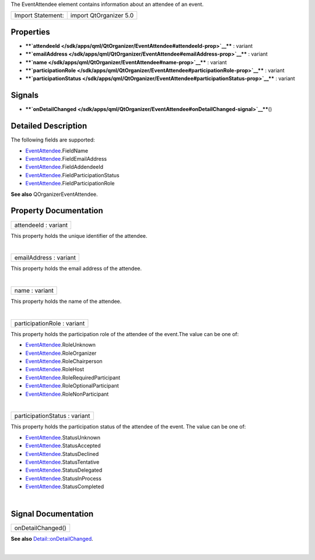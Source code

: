 The EventAttendee element contains information about an attendee of an
event.

+---------------------+--------------------------+
| Import Statement:   | import QtOrganizer 5.0   |
+---------------------+--------------------------+

Properties
----------

-  ****`attendeeId </sdk/apps/qml/QtOrganizer/EventAttendee#attendeeId-prop>`__****
   : variant
-  ****`emailAddress </sdk/apps/qml/QtOrganizer/EventAttendee#emailAddress-prop>`__****
   : variant
-  ****`name </sdk/apps/qml/QtOrganizer/EventAttendee#name-prop>`__****
   : variant
-  ****`participationRole </sdk/apps/qml/QtOrganizer/EventAttendee#participationRole-prop>`__****
   : variant
-  ****`participationStatus </sdk/apps/qml/QtOrganizer/EventAttendee#participationStatus-prop>`__****
   : variant

Signals
-------

-  ****`onDetailChanged </sdk/apps/qml/QtOrganizer/EventAttendee#onDetailChanged-signal>`__****\ ()

Detailed Description
--------------------

The following fields are supported:

-  `EventAttendee </sdk/apps/qml/QtOrganizer/EventAttendee/>`__.FieldName
-  `EventAttendee </sdk/apps/qml/QtOrganizer/EventAttendee/>`__.FieldEmailAddress
-  `EventAttendee </sdk/apps/qml/QtOrganizer/EventAttendee/>`__.FieldAddendeeId
-  `EventAttendee </sdk/apps/qml/QtOrganizer/EventAttendee/>`__.FieldParticipationStatus
-  `EventAttendee </sdk/apps/qml/QtOrganizer/EventAttendee/>`__.FieldParticipationRole

**See also** QOrganizerEventAttendee.

Property Documentation
----------------------

+--------------------------------------------------------------------------+
|        \ attendeeId : variant                                            |
+--------------------------------------------------------------------------+

This property holds the unique identifier of the attendee.

| 

+--------------------------------------------------------------------------+
|        \ emailAddress : variant                                          |
+--------------------------------------------------------------------------+

This property holds the email address of the attendee.

| 

+--------------------------------------------------------------------------+
|        \ name : variant                                                  |
+--------------------------------------------------------------------------+

This property holds the name of the attendee.

| 

+--------------------------------------------------------------------------+
|        \ participationRole : variant                                     |
+--------------------------------------------------------------------------+

This property holds the participation role of the attendee of the
event.The value can be one of:

-  `EventAttendee </sdk/apps/qml/QtOrganizer/EventAttendee/>`__.RoleUnknown
-  `EventAttendee </sdk/apps/qml/QtOrganizer/EventAttendee/>`__.RoleOrganizer
-  `EventAttendee </sdk/apps/qml/QtOrganizer/EventAttendee/>`__.RoleChairperson
-  `EventAttendee </sdk/apps/qml/QtOrganizer/EventAttendee/>`__.RoleHost
-  `EventAttendee </sdk/apps/qml/QtOrganizer/EventAttendee/>`__.RoleRequiredParticipant
-  `EventAttendee </sdk/apps/qml/QtOrganizer/EventAttendee/>`__.RoleOptionalParticipant
-  `EventAttendee </sdk/apps/qml/QtOrganizer/EventAttendee/>`__.RoleNonParticipant

| 

+--------------------------------------------------------------------------+
|        \ participationStatus : variant                                   |
+--------------------------------------------------------------------------+

This property holds the participation status of the attendee of the
event. The value can be one of:

-  `EventAttendee </sdk/apps/qml/QtOrganizer/EventAttendee/>`__.StatusUnknown
-  `EventAttendee </sdk/apps/qml/QtOrganizer/EventAttendee/>`__.StatusAccepted
-  `EventAttendee </sdk/apps/qml/QtOrganizer/EventAttendee/>`__.StatusDeclined
-  `EventAttendee </sdk/apps/qml/QtOrganizer/EventAttendee/>`__.StatusTentative
-  `EventAttendee </sdk/apps/qml/QtOrganizer/EventAttendee/>`__.StatusDelegated
-  `EventAttendee </sdk/apps/qml/QtOrganizer/EventAttendee/>`__.StatusInProcess
-  `EventAttendee </sdk/apps/qml/QtOrganizer/EventAttendee/>`__.StatusCompleted

| 

Signal Documentation
--------------------

+--------------------------------------------------------------------------+
|        \ onDetailChanged()                                               |
+--------------------------------------------------------------------------+

**See also**
`Detail::onDetailChanged </sdk/apps/qml/QtOrganizer/Detail#onDetailChanged-signal>`__.

| 
